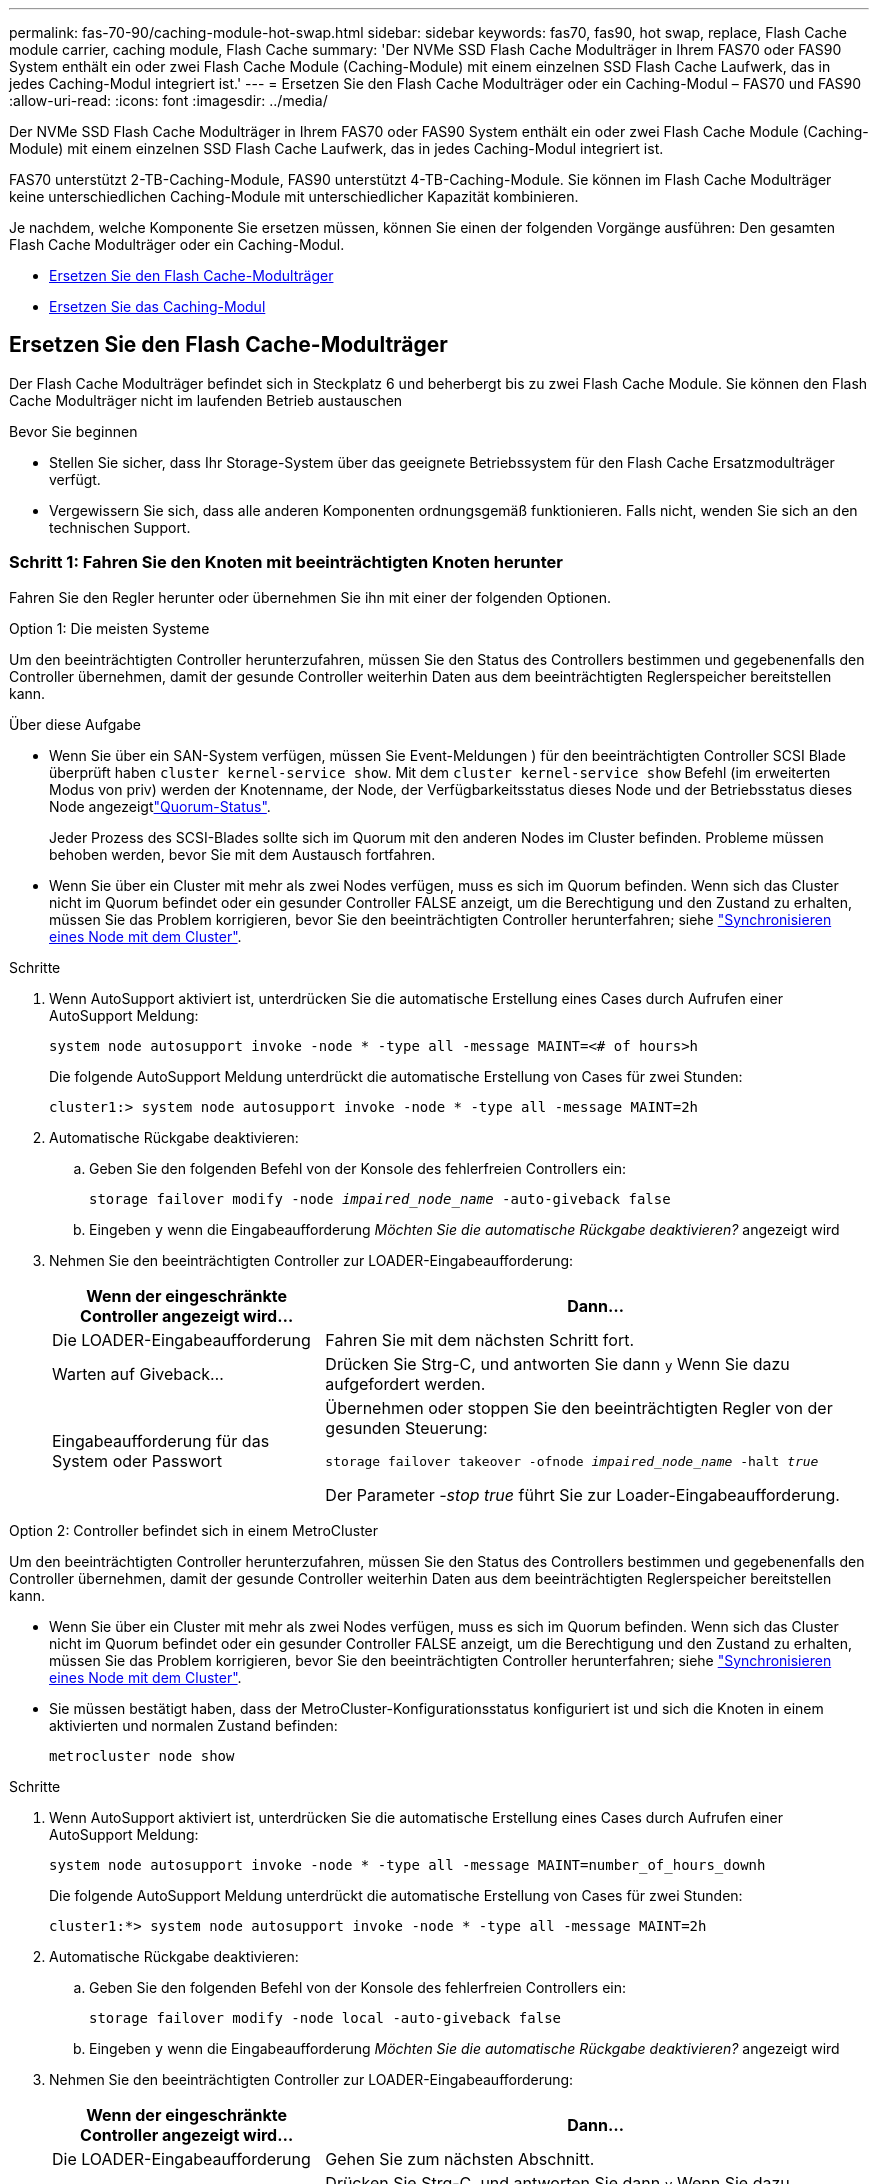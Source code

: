 ---
permalink: fas-70-90/caching-module-hot-swap.html 
sidebar: sidebar 
keywords: fas70, fas90, hot swap, replace, Flash Cache module carrier, caching module, Flash Cache 
summary: 'Der NVMe SSD Flash Cache Modulträger in Ihrem FAS70 oder FAS90 System enthält ein oder zwei Flash Cache Module (Caching-Module) mit einem einzelnen SSD Flash Cache Laufwerk, das in jedes Caching-Modul integriert ist.' 
---
= Ersetzen Sie den Flash Cache Modulträger oder ein Caching-Modul – FAS70 und FAS90
:allow-uri-read: 
:icons: font
:imagesdir: ../media/


[role="lead"]
Der NVMe SSD Flash Cache Modulträger in Ihrem FAS70 oder FAS90 System enthält ein oder zwei Flash Cache Module (Caching-Module) mit einem einzelnen SSD Flash Cache Laufwerk, das in jedes Caching-Modul integriert ist.

FAS70 unterstützt 2-TB-Caching-Module, FAS90 unterstützt 4-TB-Caching-Module. Sie können im Flash Cache Modulträger keine unterschiedlichen Caching-Module mit unterschiedlicher Kapazität kombinieren.

Je nachdem, welche Komponente Sie ersetzen müssen, können Sie einen der folgenden Vorgänge ausführen: Den gesamten Flash Cache Modulträger oder ein Caching-Modul.

* <<Ersetzen Sie den Flash Cache-Modulträger>>
* <<Ersetzen Sie das Caching-Modul>>




== Ersetzen Sie den Flash Cache-Modulträger

Der Flash Cache Modulträger befindet sich in Steckplatz 6 und beherbergt bis zu zwei Flash Cache Module. Sie können den Flash Cache Modulträger nicht im laufenden Betrieb austauschen

.Bevor Sie beginnen
* Stellen Sie sicher, dass Ihr Storage-System über das geeignete Betriebssystem für den Flash Cache Ersatzmodulträger verfügt.
* Vergewissern Sie sich, dass alle anderen Komponenten ordnungsgemäß funktionieren. Falls nicht, wenden Sie sich an den technischen Support.




=== Schritt 1: Fahren Sie den Knoten mit beeinträchtigten Knoten herunter

Fahren Sie den Regler herunter oder übernehmen Sie ihn mit einer der folgenden Optionen.

[role="tabbed-block"]
====
.Option 1: Die meisten Systeme
--
Um den beeinträchtigten Controller herunterzufahren, müssen Sie den Status des Controllers bestimmen und gegebenenfalls den Controller übernehmen, damit der gesunde Controller weiterhin Daten aus dem beeinträchtigten Reglerspeicher bereitstellen kann.

.Über diese Aufgabe
* Wenn Sie über ein SAN-System verfügen, müssen Sie Event-Meldungen ) für den beeinträchtigten Controller SCSI Blade überprüft haben  `cluster kernel-service show`. Mit dem `cluster kernel-service show` Befehl (im erweiterten Modus von priv) werden der Knotenname,  der Node, der Verfügbarkeitsstatus dieses Node und der Betriebsstatus dieses Node angezeigtlink:https://docs.netapp.com/us-en/ontap/system-admin/display-nodes-cluster-task.html["Quorum-Status"].
+
Jeder Prozess des SCSI-Blades sollte sich im Quorum mit den anderen Nodes im Cluster befinden. Probleme müssen behoben werden, bevor Sie mit dem Austausch fortfahren.

* Wenn Sie über ein Cluster mit mehr als zwei Nodes verfügen, muss es sich im Quorum befinden. Wenn sich das Cluster nicht im Quorum befindet oder ein gesunder Controller FALSE anzeigt, um die Berechtigung und den Zustand zu erhalten, müssen Sie das Problem korrigieren, bevor Sie den beeinträchtigten Controller herunterfahren; siehe link:https://docs.netapp.com/us-en/ontap/system-admin/synchronize-node-cluster-task.html?q=Quorum["Synchronisieren eines Node mit dem Cluster"^].


.Schritte
. Wenn AutoSupport aktiviert ist, unterdrücken Sie die automatische Erstellung eines Cases durch Aufrufen einer AutoSupport Meldung:
+
`system node autosupport invoke -node * -type all -message MAINT=<# of hours>h`

+
Die folgende AutoSupport Meldung unterdrückt die automatische Erstellung von Cases für zwei Stunden:

+
`cluster1:> system node autosupport invoke -node * -type all -message MAINT=2h`

. Automatische Rückgabe deaktivieren:
+
.. Geben Sie den folgenden Befehl von der Konsole des fehlerfreien Controllers ein:
+
`storage failover modify -node _impaired_node_name_ -auto-giveback false`

.. Eingeben `y` wenn die Eingabeaufforderung _Möchten Sie die automatische Rückgabe deaktivieren?_ angezeigt wird


. Nehmen Sie den beeinträchtigten Controller zur LOADER-Eingabeaufforderung:
+
[cols="1,2"]
|===
| Wenn der eingeschränkte Controller angezeigt wird... | Dann... 


 a| 
Die LOADER-Eingabeaufforderung
 a| 
Fahren Sie mit dem nächsten Schritt fort.



 a| 
Warten auf Giveback...
 a| 
Drücken Sie Strg-C, und antworten Sie dann `y` Wenn Sie dazu aufgefordert werden.



 a| 
Eingabeaufforderung für das System oder Passwort
 a| 
Übernehmen oder stoppen Sie den beeinträchtigten Regler von der gesunden Steuerung:

`storage failover takeover -ofnode _impaired_node_name_ -halt _true_`

Der Parameter _-stop true_ führt Sie zur Loader-Eingabeaufforderung.

|===


--
.Option 2: Controller befindet sich in einem MetroCluster
--
Um den beeinträchtigten Controller herunterzufahren, müssen Sie den Status des Controllers bestimmen und gegebenenfalls den Controller übernehmen, damit der gesunde Controller weiterhin Daten aus dem beeinträchtigten Reglerspeicher bereitstellen kann.

* Wenn Sie über ein Cluster mit mehr als zwei Nodes verfügen, muss es sich im Quorum befinden. Wenn sich das Cluster nicht im Quorum befindet oder ein gesunder Controller FALSE anzeigt, um die Berechtigung und den Zustand zu erhalten, müssen Sie das Problem korrigieren, bevor Sie den beeinträchtigten Controller herunterfahren; siehe link:https://docs.netapp.com/us-en/ontap/system-admin/synchronize-node-cluster-task.html?q=Quorum["Synchronisieren eines Node mit dem Cluster"^].
* Sie müssen bestätigt haben, dass der MetroCluster-Konfigurationsstatus konfiguriert ist und sich die Knoten in einem aktivierten und normalen Zustand befinden:
+
`metrocluster node show`



.Schritte
. Wenn AutoSupport aktiviert ist, unterdrücken Sie die automatische Erstellung eines Cases durch Aufrufen einer AutoSupport Meldung:
+
`system node autosupport invoke -node * -type all -message MAINT=number_of_hours_downh`

+
Die folgende AutoSupport Meldung unterdrückt die automatische Erstellung von Cases für zwei Stunden:

+
`cluster1:*> system node autosupport invoke -node * -type all -message MAINT=2h`

. Automatische Rückgabe deaktivieren:
+
.. Geben Sie den folgenden Befehl von der Konsole des fehlerfreien Controllers ein:
+
`storage failover modify -node local -auto-giveback false`

.. Eingeben `y` wenn die Eingabeaufforderung _Möchten Sie die automatische Rückgabe deaktivieren?_ angezeigt wird


. Nehmen Sie den beeinträchtigten Controller zur LOADER-Eingabeaufforderung:
+
[cols="1,2"]
|===
| Wenn der eingeschränkte Controller angezeigt wird... | Dann... 


 a| 
Die LOADER-Eingabeaufforderung
 a| 
Gehen Sie zum nächsten Abschnitt.



 a| 
Warten auf Giveback...
 a| 
Drücken Sie Strg-C, und antworten Sie dann `y` Wenn Sie dazu aufgefordert werden.



 a| 
Eingabeaufforderung des Systems oder Passwort (Systempasswort eingeben)
 a| 
Übernehmen oder stoppen Sie den beeinträchtigten Regler von der gesunden Steuerung:

`storage failover takeover -ofnode _impaired_node_name_ -halt _true_`

Der Parameter _-stop true_ führt Sie zur Loader-Eingabeaufforderung.

|===


--
====


=== Schritt 2: Ersetzen Sie den Flash Cache Modulträger

Führen Sie die folgenden Schritte durch, um den Flash Cache Modulträger zu ersetzen.

.Schritte
. Wenn Sie nicht bereits geerdet sind, sollten Sie sich richtig Erden.
. Suchen Sie den fehlerhaften Flash Cache-Modulträger in Steckplatz 6 durch die gelbe Warn-LED auf der Vorderseite des Flash Cache-Modulträgers.
+
image::../media/drw_fas70-90_remove_caching_module_carrier_ieops-1772.svg[Entfernen Sie den Flash Cache Modulträger]

+
[cols="1,4"]
|===


 a| 
image:../media/icon_round_1.png["Legende Nummer 1"]
 a| 
Flash Cache Modulträger



 a| 
image:../media/icon_round_2.png["Legende Nummer 2"]
 a| 
Steckplatznummern für Caching-Module



 a| 
image:../media/icon_round_3.png["Legende Nummer 3"]
 a| 
Flash Cache-Modulträger-Nockengriff



 a| 
image:../media/icon_round_4.png["Legende Nummer 4"]
 a| 
Fehler-LED für Flash Cache-Modulträger

|===
. Entfernen Sie den fehlerhaften Flash Cache-Modulträger:
+
.. Drehen Sie das Kabelführungs-Fach nach unten, indem Sie die Tasten an beiden Seiten an der Innenseite des Kabelführungs-Fachs ziehen und das Fach dann nach unten drehen.
.. Drücken Sie die blaue Lasche unten im Flash Cache Modulträger zusammen.
.. Drehen Sie die Lasche vom Modul weg.


. Ziehen Sie den Flash Cache-Modulträger aus dem Controller-Modul und legen Sie ihn auf eine antistatische Matte.
. Verschieben Sie die Caching-Module auf den Flash Cache Ersatz-Modulträger:
+
.. Drücken Sie die Terra Cotta Lasche oben am Cache-Modul zusammen, und drehen Sie den Nockengriff vom Cache-Modul weg.
.. Entfernen Sie das Modul aus dem Gehäuse, indem Sie den Finger in die Öffnung des Nockenhebels stecken und das Modul aus dem Flash Cache-Modulträger ziehen.
.. Setzen Sie das Caching-Modul in denselben Steckplatz im Ersatz-Flash Cache-Modulträger ein, und drehen Sie den Nockengriff in die geschlossene Position am Caching-Modul, um es zu verriegeln.


. Wiederholen Sie diese Schritte, wenn ein zweites Cache-Modul vorhanden ist.
. Installieren Sie den Flash Cache Ersatzmodulträger in das System:
+
.. Richten Sie das Modul an den Kanten der Öffnung des Gehäusesteckplatzes aus.
.. Schieben Sie das Modul vorsichtig in den Steckplatz bis zum Gehäuse, und drehen Sie dann die Nockenverriegelung ganz nach oben, um das Modul zu verriegeln.
.. Drehen Sie das Kabelführungs-Fach bis in die geschlossene Position.






=== Schritt 3: Starten Sie den Controller neu

Nachdem Sie den Flash Cache-Modulträger ersetzt haben, müssen Sie das Controller-Modul neu starten.

.Schritte
. Starten Sie an der LOADER-Eingabeaufforderung den Node: _Bye_ neu
+

NOTE: Dadurch werden die I/O-Karten und andere Komponenten neu initialisiert und der Node neu gestartet.

. Kehren Sie den Knoten wieder in den normalen Betrieb zurück: _Storage Failover Giveback -ofnode Impaired_Node_Name_
. Wenn das automatische Giveback deaktiviert wurde, aktivieren Sie es erneut: _Storage Failover modify -Node local -Auto-Giveback true_




=== Schritt 4: Senden Sie das fehlgeschlagene Teil an NetApp zurück

Senden Sie das fehlerhafte Teil wie in den dem Kit beiliegenden RMA-Anweisungen beschrieben an NetApp zurück.  https://mysupport.netapp.com/site/info/rma["Rückgabe und Austausch von Teilen"]Weitere Informationen finden Sie auf der Seite.



== Ersetzen Sie das Caching-Modul

Die Flash Cache Module (Caching-Module) befinden sich in Steckplatz 6-1 oder in Steckplatz 6-2 oder sowohl in Steckplatz 6-1 als auch in Steckplatz 6-2.

Sie können die einzelnen Caching-Module im laufenden Betrieb durch Caching-Module ersetzen, die dieselbe Kapazität vom selben Anbieter oder von einem anderen unterstützten Anbieter haben.

.Bevor Sie beginnen
* Stellen Sie sicher, dass das Ersatz-Caching-Modul dieselbe Kapazität wie das ausgefallene Cache hat, vom selben Anbieter oder von einem anderen unterstützten Anbieter.
* Vergewissern Sie sich, dass alle anderen Komponenten ordnungsgemäß funktionieren. Falls nicht, wenden Sie sich an den technischen Support.
* Die Laufwerke in den Caching-Modulen sind keine Field Replaceable Units (FRU). Sie müssen das gesamte Cache-Modul ersetzen.


.Schritte
. Wenn Sie nicht bereits geerdet sind, sollten Sie sich richtig Erden.
. Suchen Sie das fehlgeschlagene Cache-Modul in Steckplatz 6 mithilfe der gelb beleuchteten Warn-LED an der Vorderseite des Cache-Moduls.
. Bereiten Sie den Cache-Modulschacht wie folgt vor:
+
.. Notieren Sie die Kapazität des Caching-Moduls, die Teilenummer und die Seriennummer auf dem Zielknoten: _System Node Run local sysconfig -AV 6_
.. Bereiten Sie auf der Administratorberechtigungsebene den Steckplatz für das Ziel-Caching-Modul für `y` die Entfernung vor und antworten Sie, wenn Sie gefragt werden, ob Sie fortfahren möchten: _System Controller Slot Module remove -Node_Name -slot slot_number_ der folgende Befehl bereitet Steckplatz 6-1 auf node1 auf die Entfernung vor und zeigt eine Meldung an, dass es sicher entfernt werden kann:
+
[listing]
----
::> system controller slot module remove -node node1 -slot 6-1

Warning: SSD module in slot 6-1 of the node node1 will be powered off for removal.
Do you want to continue? (y|n): _y_
The module has been successfully removed from service and powered off. It can now be safely removed.
----
.. Zeigen Sie mit dem den Status des Steckplatzes an `system controller slot module show` Befehl.
+
Der Status `powered-off` des Caching-Modulsteckplatzes wird in der Bildschirmausgabe für das zu ersetzende Caching-Modul angezeigt.



+

NOTE: Siehe https://docs.netapp.com/us-en/ontap-cli-9121/["Befehlsman-Pages"^] Für Ihre Version von ONTAP.

. Entfernen Sie das Caching-Modul:
+
image::../media/drw_fas70-90_caching_module_remove_ieops-1773.svg[Entfernen Sie das Caching-Modul]

+
[cols="1,4"]
|===


 a| 
image:../media/icon_round_1.png["Legende Nummer 1"]
 a| 
Nockengriff des Caching-Moduls



 a| 
image:../media/icon_round_2.png["Legende Nummer 2"]
 a| 
Fehler-LED des Caching-Moduls

|===
+
.. Drehen Sie das Kabelführungs-Fach nach unten, indem Sie die Tasten an beiden Seiten an der Innenseite des Kabelführungs-Fachs ziehen und das Fach dann nach unten drehen.
.. Drücken Sie die Entriegelungstaste Terra Cotta auf der Vorderseite des Cache-Moduls.
.. Drehen Sie den Nockengriff so weit wie möglich.
.. Entfernen Sie das Caching-Modul aus dem Gehäuse, indem Sie den Finger in die Öffnung des Nockenhebels stecken und das Modul aus dem Flash Cache-Modulträger ziehen.
+
Achten Sie darauf, das Caching-Modul zu unterstützen, wenn Sie es aus dem Flash Cache Modulträger entfernen.



. Installieren Sie das Ersatz-Cache-Modul:
+
.. Richten Sie die Kanten des Caching-Moduls an der Öffnung im Controller-Modul aus.
.. Schieben Sie das Cache-Modul vorsichtig in den Schacht, bis der Nockengriff einrastet.
.. Den Nockengriff drehen, bis er einrastet.
.. Drehen Sie das Kabelführungs-Fach bis in die geschlossene Position.


. Bringen Sie das Ersatz-Cache-Modul online, indem Sie das verwenden `system controller slot module insert` Befehl wie folgt:
+
Der folgende Befehl bereitet Steckplatz 6-1 auf node1 für das Einschalten vor und zeigt eine Meldung an, dass er eingeschaltet ist:

+
[listing]
----
::> system controller slot module insert -node node1 -slot 6-1

Warning: NVMe module in slot 6-1 of the node localhost will be powered on and initialized.
Do you want to continue? (y|n): `y`

The module has been successfully powered on, initialized and placed into service.
----
. Überprüfen Sie den Steckplatzstatus mithilfe der `system controller slot module show` Befehl.
+
Stellen Sie sicher, dass die Befehlsausgabe den Status für das meldet `powered-on` Und einsatzbereit.

. Vergewissern Sie sich, dass das Ersatz-Cache-Modul online ist und erkannt wird, und bestätigen Sie anschließend visuell, dass die gelbe Warnungs-LED nicht leuchtet: `sysconfig -av slot_number`
+

NOTE: Wenn Sie das Caching-Modul durch ein Caching-Modul eines anderen Anbieters ersetzen, wird der neue Anbietername in der Befehlsausgabe angezeigt.

. Senden Sie das fehlerhafte Teil wie in den dem Kit beiliegenden RMA-Anweisungen beschrieben an NetApp zurück.  https://mysupport.netapp.com/site/info/rma["Rückgabe und Austausch von Teilen"^]Weitere Informationen finden Sie auf der Seite.

